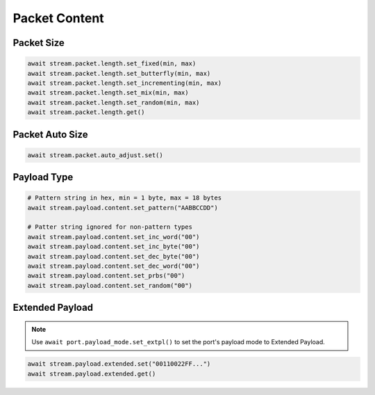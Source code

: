Packet Content
=========================

Packet Size
---------------------

.. code-block:: python

    await stream.packet.length.set_fixed(min, max)
    await stream.packet.length.set_butterfly(min, max)
    await stream.packet.length.set_incrementing(min, max)
    await stream.packet.length.set_mix(min, max)
    await stream.packet.length.set_random(min, max)
    await stream.packet.length.get()


Packet Auto Size
-------------------------

.. code-block:: python

    await stream.packet.auto_adjust.set()


Payload Type
-------------------------


.. code-block:: python

    # Pattern string in hex, min = 1 byte, max = 18 bytes
    await stream.payload.content.set_pattern("AABBCCDD")
    
    # Patter string ignored for non-pattern types
    await stream.payload.content.set_inc_word("00")
    await stream.payload.content.set_inc_byte("00")
    await stream.payload.content.set_dec_byte("00")
    await stream.payload.content.set_dec_word("00")
    await stream.payload.content.set_prbs("00")
    await stream.payload.content.set_random("00")


Extended Payload
-------------------------

.. note::

    Use ``await port.payload_mode.set_extpl()`` to set the port's payload mode to Extended Payload.

.. code-block:: python

    await stream.payload.extended.set("00110022FF...")
    await stream.payload.extended.get()


